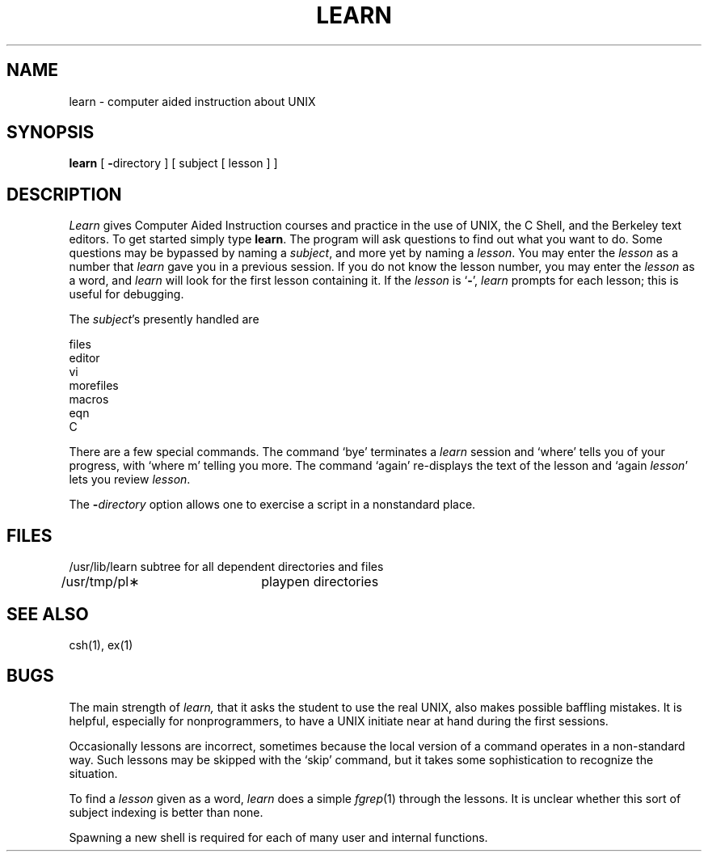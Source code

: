.TH LEARN 1 "26 April 1983"
.SH NAME
learn \- computer aided instruction about UNIX
.SH SYNOPSIS
.B learn
[
.BR \- directory
]
[ subject [ lesson ] ]
.SH DESCRIPTION
.I Learn
gives Computer Aided Instruction courses and
practice in the use of UNIX, the C Shell,
and the Berkeley text editors.
To get started simply type
.BR learn .
The program will ask questions to find out what
you want to do.
Some questions may be bypassed by naming a
.IR subject ,
and more yet by naming a
.IR lesson .
You may enter the
.I lesson
as a number that
.I learn
gave you in a previous session.
If you do not know the lesson number,
you may enter the
.I lesson
as a word, and
.I learn
will look for the first lesson containing it.
If the
.I lesson
is `\fB\-\fP',
.I learn
prompts for each lesson;
this is useful for debugging.
.PP
The
.IR subject \|'s
presently handled are
.if n .sp 1v
.if t .sp .5v
.nf
           files
           editor
           vi
           morefiles
           macros
           eqn
           C
.fi
.PP
There are a few special commands.
The command `bye' terminates a 
.I learn
session and `where' tells you of your progress,
with `where\0m' telling you more.
The command `again' re-displays the text of the lesson
and `again\0\fIlesson\fP' lets you review
.IR lesson .
.PP
The
.BI \- directory
option allows one to exercise a script in
a nonstandard place.
.SH FILES
.nf
/usr/lib/learn	subtree for all dependent directories and files
/usr/tmp/pl\(**	playpen directories
.SH SEE ALSO
csh(1), ex(1)
.SH BUGS
The main strength of
.I learn,
that it asks the student to use the real UNIX,
also makes possible baffling mistakes.
It is helpful, especially for nonprogrammers,
to have a UNIX initiate near at hand during the first
sessions.
.PP
Occasionally lessons are incorrect, sometimes because the local version
of a command operates in a non-standard way.
Such lessons may be skipped with the `skip' command,
but it takes some sophistication to recognize
the situation.
.PP
To find a
.I lesson
given as a word,
.I learn
does a simple
.IR fgrep (1)
through the lessons.
It is unclear whether this sort
of subject indexing is better than none.
.PP
Spawning a new shell is required for each of many
user and internal functions.
